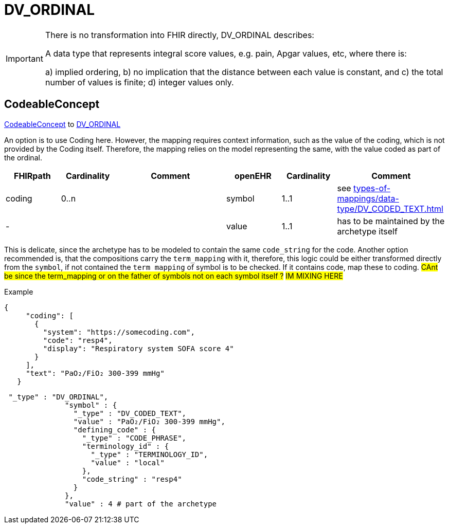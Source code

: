 = DV_ORDINAL


[IMPORTANT]
====
There is no transformation into FHIR directly, DV_ORDINAL describes:

A data type that represents integral score values, e.g. pain, Apgar values, etc, where there is:

a) implied ordering, b) no implication that the distance between each value is constant, and c) the total number of values is finite; d) integer values only.

====

== CodeableConcept
https://hl7.org/fhir/R4/datatypes.html#CodeableConcept[CodeableConcept] to https://specifications.openehr.org/releases/RM/latest/data_types.html#_dv_ordinal_class[DV_ORDINAL
]

An option is to use Coding here. However, the mapping requires context information, such as the value of the coding,
which is not provided by the Coding itself.
Therefore, the mapping relies on the model representing the same, with the value coded as part of the ordinal.

[cols="^1,^1,^2,^1,^1,^2",options="header"]
|===
| FHIRpath        | Cardinality | Comment                                                 | openEHR              | Cardinality | Comment
| coding          | 0..n               |  | symbol    | 1..1                 | see xref:types-of-mappings/data-type/DV_CODED_TEXT.adoc[]
| -               |                     | | value    | 1..1                 | has to be maintained by the archetype itself
|===

This is delicate, since the archetype has to be modeled to contain the same `code_string` for the code.
Another option recommended is, that the compositions carry the `term_mapping` with it, therefore, this logic could be either
transformed directly from the `symbol`, if not contained the `term_mapping` of symbol is to be checked.
If it contains code, map these to coding.
#CAnt be since the term_mapping or on the father of symbols not on each symbol itself ?#
#IM MIXING HERE#

Example
[source, json]
----
{
     "coding": [
       {
         "system": "https://somecoding.com",
         "code": "resp4",
         "display": "Respiratory system SOFA score 4"
       }
     ],
     "text": "PaO₂/FiO₂ 300-399 mmHg"
   }
----


[source, json]
----
 "_type" : "DV_ORDINAL",
              "symbol" : {
                "_type" : "DV_CODED_TEXT",
                "value" : "PaO₂/FiO₂ 300-399 mmHg",
                "defining_code" : {
                  "_type" : "CODE_PHRASE",
                  "terminology_id" : {
                    "_type" : "TERMINOLOGY_ID",
                    "value" : "local"
                  },
                  "code_string" : "resp4"
                }
              },
              "value" : 4 # part of the archetype
----